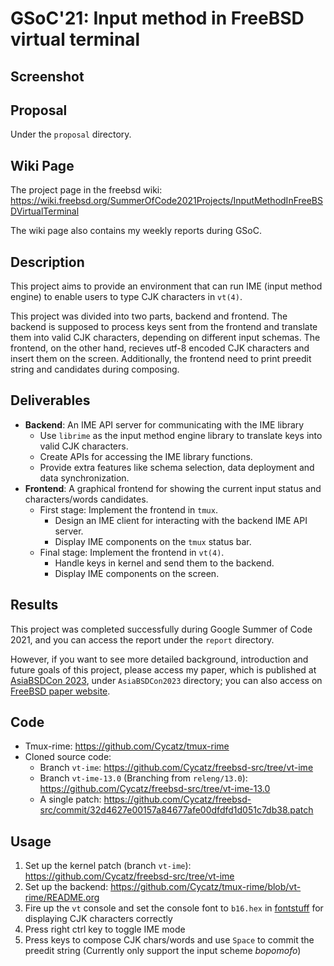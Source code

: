 * GSoC'21: Input method in FreeBSD virtual terminal
** Screenshot 
[[file:assets/vt_ime_screenshot.png]]

** Proposal 
Under the ~proposal~ directory. 

** Wiki Page
The project page in the freebsd wiki: https://wiki.freebsd.org/SummerOfCode2021Projects/InputMethodInFreeBSDVirtualTerminal

The wiki page also contains my weekly reports during GSoC.  

** Description

This project aims to provide an environment that can run IME (input method engine) to enable users to type CJK characters in ~vt(4)~.

This project was divided into two parts, backend and frontend. The backend is supposed to process keys sent from the frontend and translate them into valid CJK characters, depending on different input schemas. The frontend, on the other hand, recieves utf-8 encoded CJK characters and insert them on the screen. Additionally, the frontend need to print preedit string and candidates during composing.

** Deliverables
 + *Backend*: An IME API server for communicating with the IME library
   * Use ~librime~ as the input method engine library to translate keys into valid CJK characters.
   * Create APIs for accessing the IME library functions.
   * Provide extra features like schema selection, data deployment and data synchronization. 
 + *Frontend*: A graphical frontend for showing the current input status and characters/words candidates.  
   + First stage: Implement the frontend in ~tmux~. 
     + Design an IME client for interacting with the backend IME API server.
     + Display IME components on the ~tmux~ status bar.
   + Final stage: Implement the frontend in ~vt(4)~. 
     + Handle keys in kernel and send them to the backend.
     + Display IME components on the screen.


** Results

This project was completed successfully during Google Summer of Code 2021, and you can access the report under the ~report~ directory. 

However, if you want to see more detailed background, introduction and future goals of this project, please access my paper, which is published at  [[https://2023.asiabsdcon.org/][AsiaBSDCon 2023]], under ~AsiaBSDCon2023~ directory; you can also access on [[https://papers.freebsd.org/2023/asiabsdcon/fan-VT_IME_Input_Method_Editor_in_FreeBSD_vt_4.files/fan-VT_IME_Input_Method_Editor_in_FreeBSD_vt_4.pdf][FreeBSD paper website]].

** Code
+ Tmux-rime: https://github.com/Cycatz/tmux-rime
+ Cloned source code:
  + Branch ~vt-ime~: https://github.com/Cycatz/freebsd-src/tree/vt-ime
  + Branch ~vt-ime-13.0~ (Branching from ~releng/13.0~): https://github.com/Cycatz/freebsd-src/tree/vt-ime-13.0
  + A single patch: https://github.com/Cycatz/freebsd-src/commit/32d4627e00157a84677afe00dfdfd1d051c7db38.patch

** Usage 
1. Set up the kernel patch (branch ~vt-ime~): https://github.com/Cycatz/freebsd-src/tree/vt-ime
2. Set up the backend:  https://github.com/Cycatz/tmux-rime/blob/vt-rime/README.org
3. Fire up the ~vt~ console and set the console font to ~b16.hex~ in [[https://github.com/emaste/fontstuff][fontstuff]] for displaying CJK characters correctly
4. Press right ctrl key to toggle IME mode
5. Press keys to compose CJK chars/words and use ~Space~ to commit the preedit string (Currently only support the input scheme /bopomofo/)

